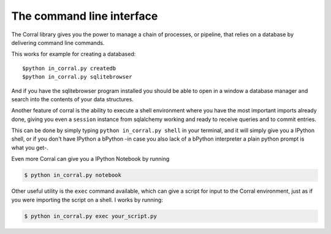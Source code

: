 The command line interface
==========================

The Corral library gives you the power to manage a chain of processes, or
pipeline, that relies on a database by delivering command line commands.

This works for example for creating a databased::

    $python in_corral.py createdb
    $python in_corral.py sqlitebrowser

And if you have the sqlitebrowser program installed you should be able to open
in a window a database manager and search into the contents of your data
structures.

Another feature of corral is the ability to execute a shell environment where
you have the most important imports already done, giving you even a ``session``
instance from sqlalchemy working and ready to receive queries and to commit
entries.

This can be done by simply typing ``python in_corral.py shell`` in your
terminal, and it will simply give you a IPython shell, or if you don't have
IPython a bPython -in case you also lack of a bPython interpreter a plain
python prompt is what you get-.

Even more Corral can give you a IPython Notebook by running

.. code-block:: console

    $ python in_corral.py notebook


Other useful utility is the ``exec`` command available, which can give a
script for input to the Corral environment, just as if you were importing the
script on a shell. I works by running:


.. code-block:: console

    $ python in_corral.py exec your_script.py

